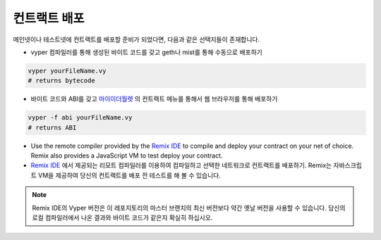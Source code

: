 .. index:: deploying;deploying;

.. _deploying:

컨트랙트 배포
********************

메인넷이나 테스트넷에 컨트랙트를 배포할 준비가 되었다면, 다음과 같은 선택지들이 존재합니다.

* vyper 컴파일러를 통해 생성된 바이트 코드를 갖고 geth나 mist를 통해 수동으로 배포하기

.. code-block:: bash

  vyper yourFileName.vy
  # returns bytecode

* 바이트 코드와 ABI를 갖고 `마이이더월렛 <https://www.myetherwallet.com/>`_ 의 컨트랙트 메뉴를 통해서 웹 브라우저를 통해 배포하기

.. code-block:: bash

  vyper -f abi yourFileName.vy
  # returns ABI

* Use the remote compiler provided by the `Remix IDE <https://remix.ethereum.org>`_ to compile and deploy your contract on your net of choice. Remix also provides a JavaScript VM to test deploy your contract.
* `Remix IDE <https://remix.ethereum.org>`_ 에서 제공되는 리모트 컴파일러를 이용하여 컴파일하고 선택한 네트워크로 컨트랙트를 배포하기. Remix는 자바스크립트 VM을 제공하여 당신의 컨트랙트를 배포 전 테스트를 해 볼 수 있습니다.

.. note::
   Remix IDE의 Vyper 버전은 이 레포지토리의 마스터 브랜치의 최신 버전보다 약간 옛날 버전을 사용할 수 있습니다. 당신의 로컬 컴파일러에서 나온 결과와 바이트 코드가 같은지 확실히 하십시오.

